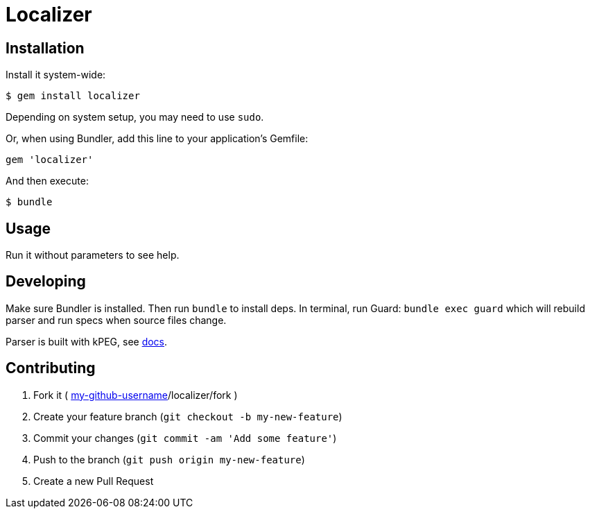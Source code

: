 Localizer
=========

Installation
------------

Install it system-wide:

--------------------------------------------------------------------------------
$ gem install localizer
--------------------------------------------------------------------------------

Depending on system setup, you may need to use +sudo+.

Or, when using Bundler, add this line to your application's Gemfile:

--------------------------------------------------------------------------------
gem 'localizer'
--------------------------------------------------------------------------------

And then execute:

--------------------------------------------------------------------------------
$ bundle
--------------------------------------------------------------------------------


Usage
-----

Run it without parameters to see help.


Developing
----------

Make sure Bundler is installed.  Then run `bundle` to install deps.  In
terminal, run Guard: `bundle exec guard` which will rebuild parser and run specs
when source files change.

Parser is built with kPEG, see https://github.com/evanphx/kpeg[docs].


Contributing
------------

1. Fork it ( https://github.com/[my-github-username]/localizer/fork )
2. Create your feature branch (`git checkout -b my-new-feature`)
3. Commit your changes (`git commit -am 'Add some feature'`)
4. Push to the branch (`git push origin my-new-feature`)
5. Create a new Pull Request
